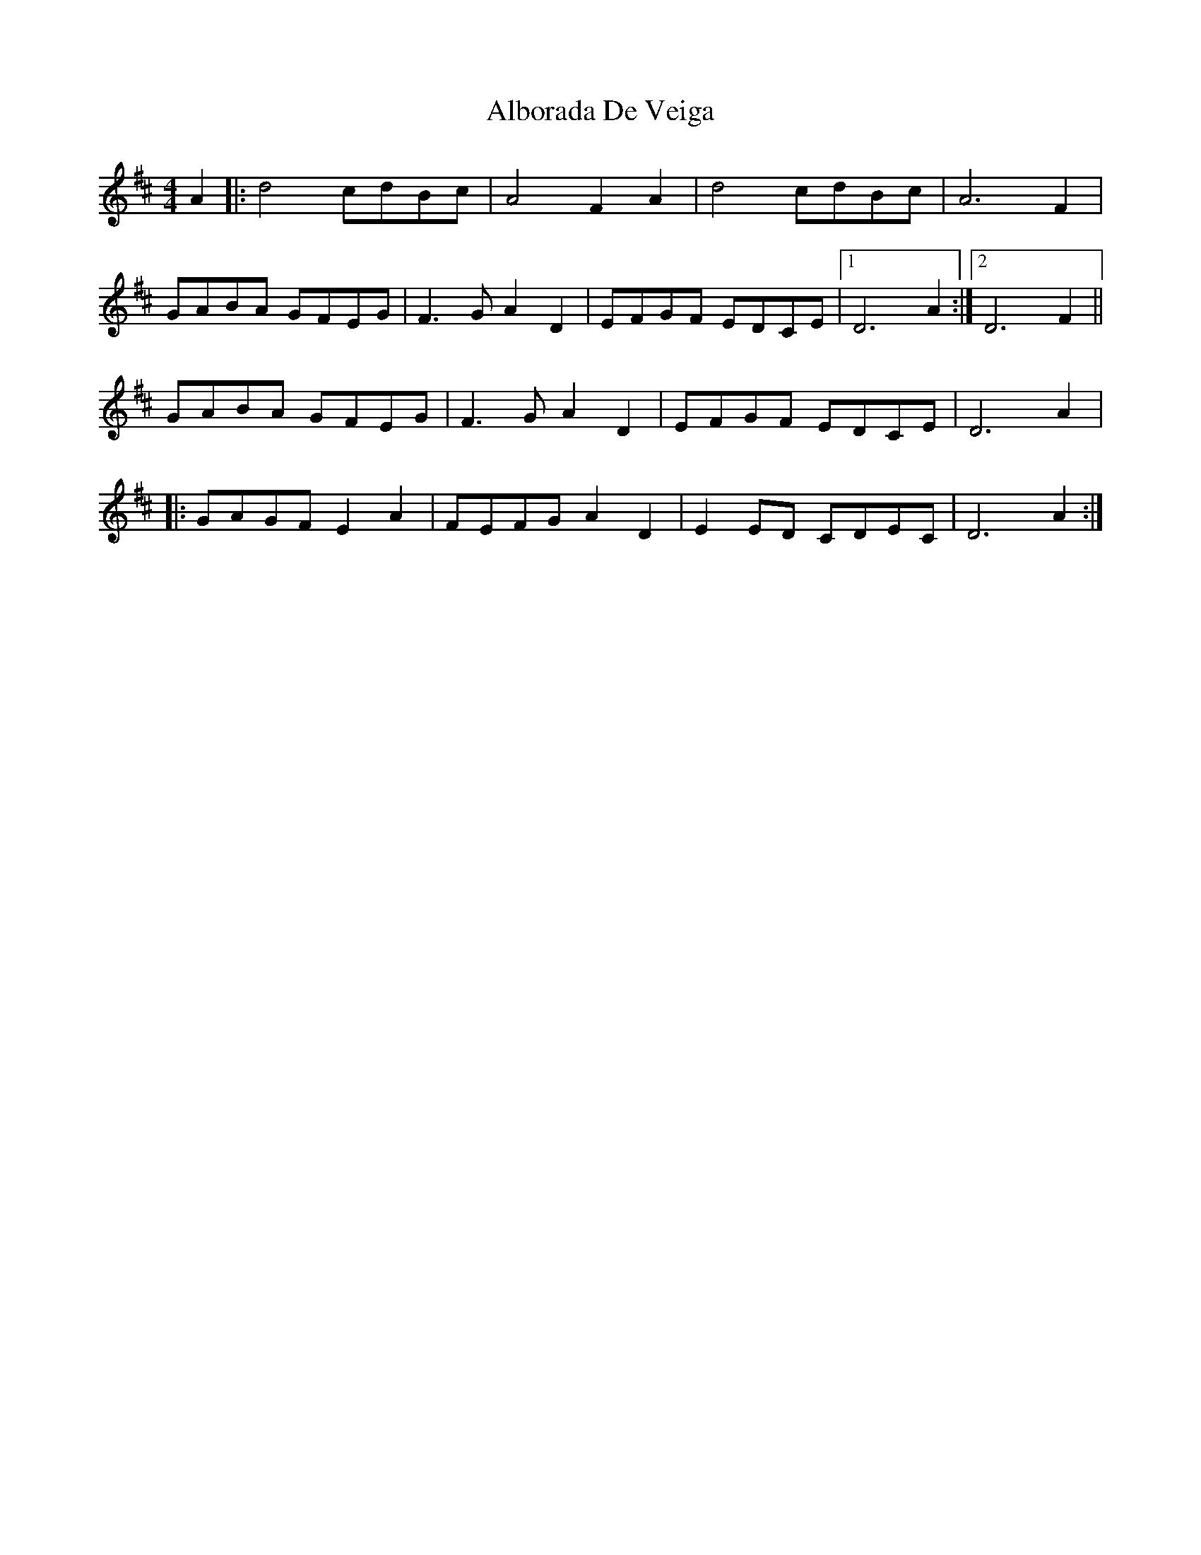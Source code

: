 X: 849
T: Alborada De Veiga
R: reel
M: 4/4
K: Dmajor
A2|:d4 cdBc|A4 F2A2|d4 cdBc|A6 F2|
GABA GFEG|F3G A2D2|EFGF EDCE|1 D6A2:|2 D6 F2||
GABA GFEG|F3G A2D2|EFGF EDCE|D6A2|
|:GAGF E2A2|FEFG A2D2|E2ED CDEC|D6A2:|


